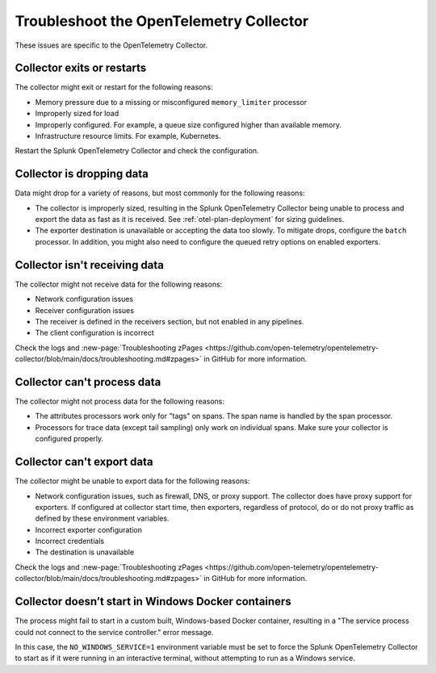 .. _otel-collector-tshoot:

*********************************************
Troubleshoot the OpenTelemetry Collector
*********************************************

.. meta::
      :description: Describes known issues using OpenTelemetry Collector.

These issues are specific to the OpenTelemetry Collector.

Collector exits or restarts
================================

The collector might exit or restart for the following reasons:

* Memory pressure due to a missing or misconfigured ``memory_limiter`` processor
* Improperly sized for load
* Improperly configured. For example, a queue size configured higher than available memory.
* Infrastructure resource limits. For example, Kubernetes.

Restart the Splunk OpenTelemetry Collector and check the configuration.

Collector is dropping data
===================================
Data might drop for a variety of reasons, but most commonly for the following reasons:

* The collector is improperly sized, resulting in the Splunk OpenTelemetry Collector being unable to process and export the data as fast as it is received. See :ref:`otel-plan-deployment` for sizing guidelines.
* The exporter destination is unavailable or accepting the data too slowly. To mitigate drops, configure the ``batch`` processor. In addition, you might also need to configure the queued retry options on enabled exporters.

Collector isn't receiving data
===================================

The collector might not receive data for the following reasons:

* Network configuration issues
* Receiver configuration issues
* The receiver is defined in the receivers section, but not enabled in any pipelines.
* The client configuration is incorrect

Check the logs and :new-page:`Troubleshooting zPages <https://github.com/open-telemetry/opentelemetry-collector/blob/main/docs/troubleshooting.md#zpages>` in GitHub for more information.

Collector can't process data
===================================

The collector might not process data for the following reasons:

* The attributes processors work only for "tags" on spans. The span name is handled by the span processor.
* Processors for trace data (except tail sampling) only work on individual spans. Make sure your collector is configured properly.

Collector can't export data
===================================

The collector might be unable to export data for the following reasons:

* Network configuration issues, such as firewall, DNS, or proxy support. The collector does have proxy support for exporters. If configured at collector start time, then exporters, regardless of protocol, do or do not proxy traffic as defined by these environment variables.
* Incorrect exporter configuration
* Incorrect credentials
* The destination is unavailable

Check the logs and :new-page:`Troubleshooting zPages <https://github.com/open-telemetry/opentelemetry-collector/blob/main/docs/troubleshooting.md#zpages>` in GitHub for more information.

Collector doesn’t start in Windows Docker containers
======================================================================

The process might fail to start in a custom built, Windows-based Docker container, resulting in a "The service process could not connect to the service controller." error message.

In this case, the ``NO_WINDOWS_SERVICE=1`` environment variable must be set to force the Splunk OpenTelemetry Collector to start as if it were running in an interactive terminal, without attempting to run as a Windows service.
